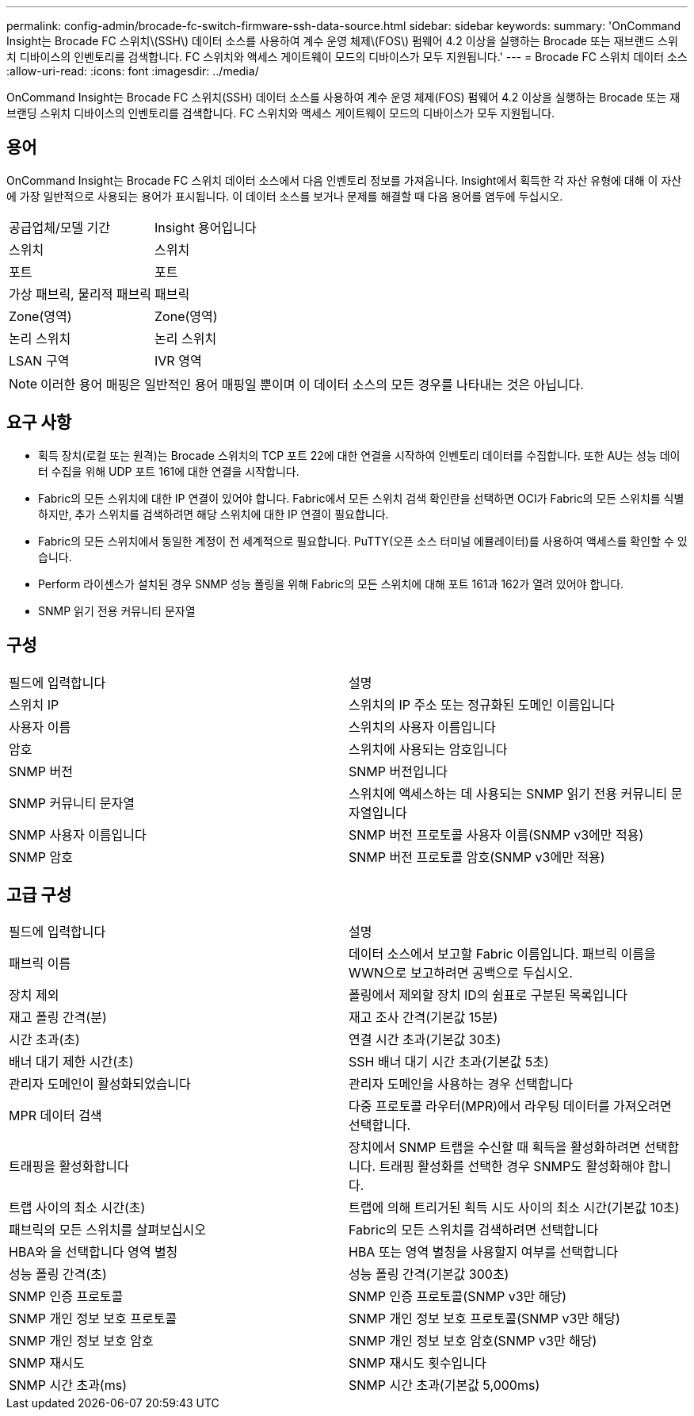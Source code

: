 ---
permalink: config-admin/brocade-fc-switch-firmware-ssh-data-source.html 
sidebar: sidebar 
keywords:  
summary: 'OnCommand Insight는 Brocade FC 스위치\(SSH\) 데이터 소스를 사용하여 계수 운영 체제\(FOS\) 펌웨어 4.2 이상을 실행하는 Brocade 또는 재브랜드 스위치 디바이스의 인벤토리를 검색합니다. FC 스위치와 액세스 게이트웨이 모드의 디바이스가 모두 지원됩니다.' 
---
= Brocade FC 스위치 데이터 소스
:allow-uri-read: 
:icons: font
:imagesdir: ../media/


[role="lead"]
OnCommand Insight는 Brocade FC 스위치(SSH) 데이터 소스를 사용하여 계수 운영 체제(FOS) 펌웨어 4.2 이상을 실행하는 Brocade 또는 재브랜딩 스위치 디바이스의 인벤토리를 검색합니다. FC 스위치와 액세스 게이트웨이 모드의 디바이스가 모두 지원됩니다.



== 용어

OnCommand Insight는 Brocade FC 스위치 데이터 소스에서 다음 인벤토리 정보를 가져옵니다. Insight에서 획득한 각 자산 유형에 대해 이 자산에 가장 일반적으로 사용되는 용어가 표시됩니다. 이 데이터 소스를 보거나 문제를 해결할 때 다음 용어를 염두에 두십시오.

|===


| 공급업체/모델 기간 | Insight 용어입니다 


 a| 
스위치
 a| 
스위치



 a| 
포트
 a| 
포트



 a| 
가상 패브릭, 물리적 패브릭
 a| 
패브릭



 a| 
Zone(영역)
 a| 
Zone(영역)



 a| 
논리 스위치
 a| 
논리 스위치



 a| 
LSAN 구역
 a| 
IVR 영역

|===
[NOTE]
====
이러한 용어 매핑은 일반적인 용어 매핑일 뿐이며 이 데이터 소스의 모든 경우를 나타내는 것은 아닙니다.

====


== 요구 사항

* 획득 장치(로컬 또는 원격)는 Brocade 스위치의 TCP 포트 22에 대한 연결을 시작하여 인벤토리 데이터를 수집합니다. 또한 AU는 성능 데이터 수집을 위해 UDP 포트 161에 대한 연결을 시작합니다.
* Fabric의 모든 스위치에 대한 IP 연결이 있어야 합니다. Fabric에서 모든 스위치 검색 확인란을 선택하면 OCI가 Fabric의 모든 스위치를 식별하지만, 추가 스위치를 검색하려면 해당 스위치에 대한 IP 연결이 필요합니다.
* Fabric의 모든 스위치에서 동일한 계정이 전 세계적으로 필요합니다. PuTTY(오픈 소스 터미널 에뮬레이터)를 사용하여 액세스를 확인할 수 있습니다.
* Perform 라이센스가 설치된 경우 SNMP 성능 폴링을 위해 Fabric의 모든 스위치에 대해 포트 161과 162가 열려 있어야 합니다.
* SNMP 읽기 전용 커뮤니티 문자열




== 구성

|===


| 필드에 입력합니다 | 설명 


 a| 
스위치 IP
 a| 
스위치의 IP 주소 또는 정규화된 도메인 이름입니다



 a| 
사용자 이름
 a| 
스위치의 사용자 이름입니다



 a| 
암호
 a| 
스위치에 사용되는 암호입니다



 a| 
SNMP 버전
 a| 
SNMP 버전입니다



 a| 
SNMP 커뮤니티 문자열
 a| 
스위치에 액세스하는 데 사용되는 SNMP 읽기 전용 커뮤니티 문자열입니다



 a| 
SNMP 사용자 이름입니다
 a| 
SNMP 버전 프로토콜 사용자 이름(SNMP v3에만 적용)



 a| 
SNMP 암호
 a| 
SNMP 버전 프로토콜 암호(SNMP v3에만 적용)

|===


== 고급 구성

|===


| 필드에 입력합니다 | 설명 


 a| 
패브릭 이름
 a| 
데이터 소스에서 보고할 Fabric 이름입니다. 패브릭 이름을 WWN으로 보고하려면 공백으로 두십시오.



 a| 
장치 제외
 a| 
폴링에서 제외할 장치 ID의 쉼표로 구분된 목록입니다



 a| 
재고 폴링 간격(분)
 a| 
재고 조사 간격(기본값 15분)



 a| 
시간 초과(초)
 a| 
연결 시간 초과(기본값 30초)



 a| 
배너 대기 제한 시간(초)
 a| 
SSH 배너 대기 시간 초과(기본값 5초)



 a| 
관리자 도메인이 활성화되었습니다
 a| 
관리자 도메인을 사용하는 경우 선택합니다



 a| 
MPR 데이터 검색
 a| 
다중 프로토콜 라우터(MPR)에서 라우팅 데이터를 가져오려면 선택합니다.



 a| 
트래핑을 활성화합니다
 a| 
장치에서 SNMP 트랩을 수신할 때 획득을 활성화하려면 선택합니다. 트래핑 활성화를 선택한 경우 SNMP도 활성화해야 합니다.



 a| 
트랩 사이의 최소 시간(초)
 a| 
트랩에 의해 트리거된 획득 시도 사이의 최소 시간(기본값 10초)



 a| 
패브릭의 모든 스위치를 살펴보십시오
 a| 
Fabric의 모든 스위치를 검색하려면 선택합니다



 a| 
HBA와 을 선택합니다 영역 별칭
 a| 
HBA 또는 영역 별칭을 사용할지 여부를 선택합니다



 a| 
성능 폴링 간격(초)
 a| 
성능 폴링 간격(기본값 300초)



 a| 
SNMP 인증 프로토콜
 a| 
SNMP 인증 프로토콜(SNMP v3만 해당)



 a| 
SNMP 개인 정보 보호 프로토콜
 a| 
SNMP 개인 정보 보호 프로토콜(SNMP v3만 해당)



 a| 
SNMP 개인 정보 보호 암호
 a| 
SNMP 개인 정보 보호 암호(SNMP v3만 해당)



 a| 
SNMP 재시도
 a| 
SNMP 재시도 횟수입니다



 a| 
SNMP 시간 초과(ms)
 a| 
SNMP 시간 초과(기본값 5,000ms)

|===